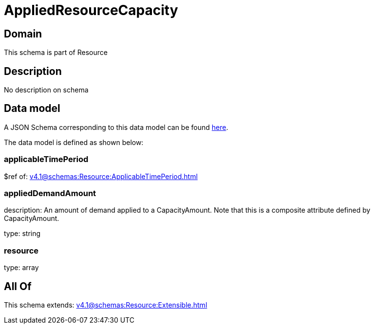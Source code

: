 = AppliedResourceCapacity

[#domain]
== Domain

This schema is part of Resource

[#description]
== Description

No description on schema


[#data_model]
== Data model

A JSON Schema corresponding to this data model can be found https://tmforum.org[here].

The data model is defined as shown below:


=== applicableTimePeriod
$ref of: xref:v4.1@schemas:Resource:ApplicableTimePeriod.adoc[]


=== appliedDemandAmount
description: An amount of demand applied to a CapacityAmount. Note that this is a composite attribute defined by CapacityAmount.

type: string


=== resource
type: array


[#all_of]
== All Of

This schema extends: xref:v4.1@schemas:Resource:Extensible.adoc[]
